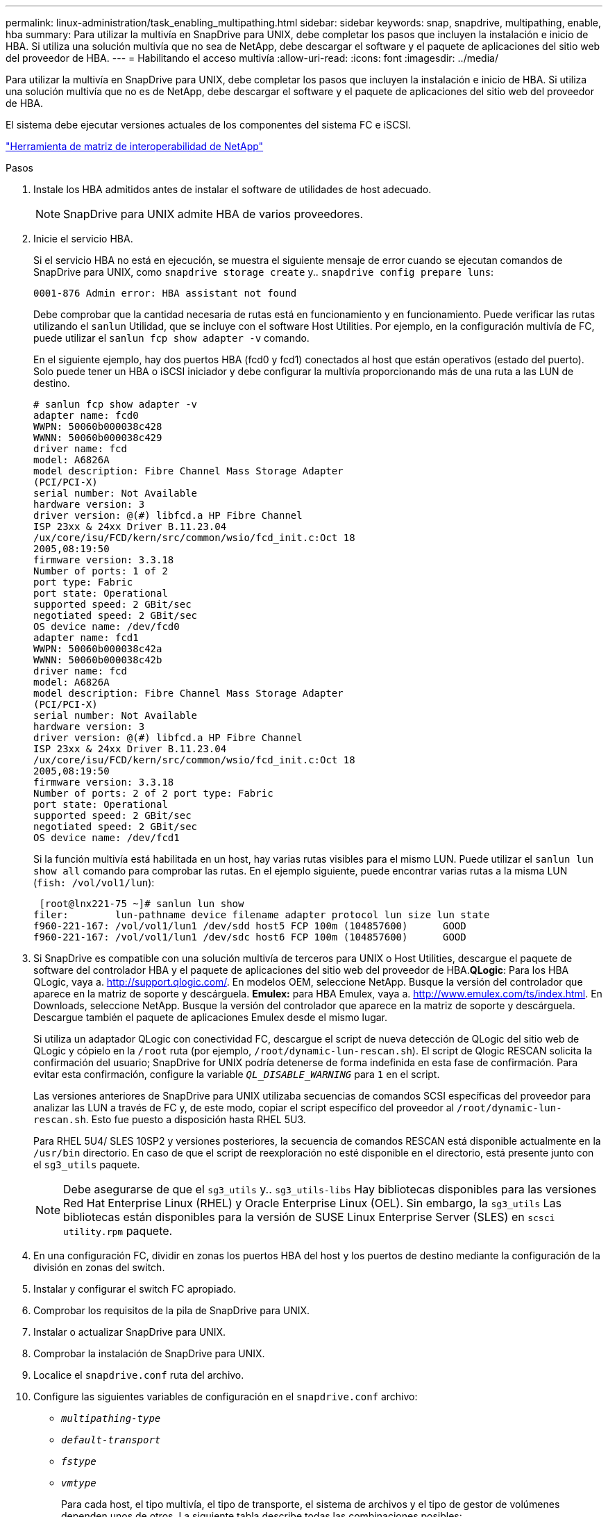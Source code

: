 ---
permalink: linux-administration/task_enabling_multipathing.html 
sidebar: sidebar 
keywords: snap, snapdrive, multipathing, enable, hba 
summary: Para utilizar la multivía en SnapDrive para UNIX, debe completar los pasos que incluyen la instalación e inicio de HBA. Si utiliza una solución multivía que no sea de NetApp, debe descargar el software y el paquete de aplicaciones del sitio web del proveedor de HBA. 
---
= Habilitando el acceso multivía
:allow-uri-read: 
:icons: font
:imagesdir: ../media/


[role="lead"]
Para utilizar la multivía en SnapDrive para UNIX, debe completar los pasos que incluyen la instalación e inicio de HBA. Si utiliza una solución multivía que no es de NetApp, debe descargar el software y el paquete de aplicaciones del sitio web del proveedor de HBA.

El sistema debe ejecutar versiones actuales de los componentes del sistema FC e iSCSI.

http://mysupport.netapp.com/matrix["Herramienta de matriz de interoperabilidad de NetApp"]

.Pasos
. Instale los HBA admitidos antes de instalar el software de utilidades de host adecuado.
+

NOTE: SnapDrive para UNIX admite HBA de varios proveedores.

. Inicie el servicio HBA.
+
Si el servicio HBA no está en ejecución, se muestra el siguiente mensaje de error cuando se ejecutan comandos de SnapDrive para UNIX, como `snapdrive storage create` y.. `snapdrive config prepare luns`:

+
[listing]
----
0001-876 Admin error: HBA assistant not found
----
+
Debe comprobar que la cantidad necesaria de rutas está en funcionamiento y en funcionamiento. Puede verificar las rutas utilizando el `sanlun` Utilidad, que se incluye con el software Host Utilities. Por ejemplo, en la configuración multivía de FC, puede utilizar el `sanlun fcp show adapter -v` comando.

+
En el siguiente ejemplo, hay dos puertos HBA (fcd0 y fcd1) conectados al host que están operativos (estado del puerto). Solo puede tener un HBA o iSCSI iniciador y debe configurar la multivía proporcionando más de una ruta a las LUN de destino.

+
[listing]
----
# sanlun fcp show adapter -v
adapter name: fcd0
WWPN: 50060b000038c428
WWNN: 50060b000038c429
driver name: fcd
model: A6826A
model description: Fibre Channel Mass Storage Adapter
(PCI/PCI-X)
serial number: Not Available
hardware version: 3
driver version: @(#) libfcd.a HP Fibre Channel
ISP 23xx & 24xx Driver B.11.23.04
/ux/core/isu/FCD/kern/src/common/wsio/fcd_init.c:Oct 18
2005,08:19:50
firmware version: 3.3.18
Number of ports: 1 of 2
port type: Fabric
port state: Operational
supported speed: 2 GBit/sec
negotiated speed: 2 GBit/sec
OS device name: /dev/fcd0
adapter name: fcd1
WWPN: 50060b000038c42a
WWNN: 50060b000038c42b
driver name: fcd
model: A6826A
model description: Fibre Channel Mass Storage Adapter
(PCI/PCI-X)
serial number: Not Available
hardware version: 3
driver version: @(#) libfcd.a HP Fibre Channel
ISP 23xx & 24xx Driver B.11.23.04
/ux/core/isu/FCD/kern/src/common/wsio/fcd_init.c:Oct 18
2005,08:19:50
firmware version: 3.3.18
Number of ports: 2 of 2 port type: Fabric
port state: Operational
supported speed: 2 GBit/sec
negotiated speed: 2 GBit/sec
OS device name: /dev/fcd1
----
+
Si la función multivía está habilitada en un host, hay varias rutas visibles para el mismo LUN. Puede utilizar el `sanlun lun show all` comando para comprobar las rutas. En el ejemplo siguiente, puede encontrar varias rutas a la misma LUN (`fish: /vol/vol1/lun`):

+
[listing]
----
 [root@lnx221-75 ~]# sanlun lun show
filer:        lun-pathname device filename adapter protocol lun size lun state
f960-221-167: /vol/vol1/lun1 /dev/sdd host5 FCP 100m (104857600)      GOOD
f960-221-167: /vol/vol1/lun1 /dev/sdc host6 FCP 100m (104857600)      GOOD
----
. Si SnapDrive es compatible con una solución multivía de terceros para UNIX o Host Utilities, descargue el paquete de software del controlador HBA y el paquete de aplicaciones del sitio web del proveedor de HBA.*QLogic*: Para los HBA QLogic, vaya a. http://support.qlogic.com/[]. En modelos OEM, seleccione NetApp. Busque la versión del controlador que aparece en la matriz de soporte y descárguela. *Emulex:* para HBA Emulex, vaya a. http://www.emulex.com/ts/index.html[]. En Downloads, seleccione NetApp. Busque la versión del controlador que aparece en la matriz de soporte y descárguela. Descargue también el paquete de aplicaciones Emulex desde el mismo lugar.
+
Si utiliza un adaptador QLogic con conectividad FC, descargue el script de nueva detección de QLogic del sitio web de QLogic y cópielo en la `/root` ruta (por ejemplo, `/root/dynamic-lun-rescan.sh`). El script de Qlogic RESCAN solicita la confirmación del usuario; SnapDrive for UNIX podría detenerse de forma indefinida en esta fase de confirmación. Para evitar esta confirmación, configure la variable `_QL_DISABLE_WARNING_` para `1` en el script.

+
Las versiones anteriores de SnapDrive para UNIX utilizaba secuencias de comandos SCSI específicas del proveedor para analizar las LUN a través de FC y, de este modo, copiar el script específico del proveedor al `/root/dynamic-lun-rescan.sh`. Esto fue puesto a disposición hasta RHEL 5U3.

+
Para RHEL 5U4/ SLES 10SP2 y versiones posteriores, la secuencia de comandos RESCAN está disponible actualmente en la `/usr/bin` directorio. En caso de que el script de reexploración no esté disponible en el directorio, está presente junto con el `sg3_utils` paquete.

+

NOTE: Debe asegurarse de que el `sg3_utils` y.. `sg3_utils-libs` Hay bibliotecas disponibles para las versiones Red Hat Enterprise Linux (RHEL) y Oracle Enterprise Linux (OEL). Sin embargo, la `sg3_utils` Las bibliotecas están disponibles para la versión de SUSE Linux Enterprise Server (SLES) en `scsci utility.rpm` paquete.

. En una configuración FC, dividir en zonas los puertos HBA del host y los puertos de destino mediante la configuración de la división en zonas del switch.
. Instalar y configurar el switch FC apropiado.
. Comprobar los requisitos de la pila de SnapDrive para UNIX.
. Instalar o actualizar SnapDrive para UNIX.
. Comprobar la instalación de SnapDrive para UNIX.
. Localice el `snapdrive.conf` ruta del archivo.
. Configure las siguientes variables de configuración en el `snapdrive.conf` archivo:
+
** `_multipathing-type_`
** `_default-transport_`
** `_fstype_`
** `_vmtype_`
+
Para cada host, el tipo multivía, el tipo de transporte, el sistema de archivos y el tipo de gestor de volúmenes dependen unos de otros. La siguiente tabla describe todas las combinaciones posibles:

+
|===
| Plataforma host | Tipo de transporte predeterminado | Tipo de acceso múltiple | tipo fstype | vmtype 


 a| 
Linux
 a| 
iscsi
 a| 
nativempio
 a| 
ext4 o ext3
 a| 
lvm



 a| 
iscsi
 a| 
ninguno
 a| 
ext4 o ext3
 a| 
lvm



 a| 
FCP
 a| 
ninguno
 a| 
ext4 o ext3
 a| 
lvm



 a| 
FCP
 a| 
nativempio
 a| 
ext4 o ext3
 a| 
lvm

|===
+
La tabla anterior muestra los valores admitidos de `_multipathing-type_`, `_default-transport_`, `_fstype_`, y. `_vmtype_` variables de configuración.

+

NOTE: Si el protocolo de transporte es `iSCSI`, y el tipo de acceso múltiple está establecido como `none`, Debe detener el daemon multipath y ejecutar los comandos SnapDrive para UNIX.



. Guarde la `snapdrive.conf` archivo.
+
SnapDrive para UNIX comprueba automáticamente este archivo cada vez que se inicia. Debe reiniciar el daemon SnapDrive para UNIX para que los cambios surtan efecto.



*Información relacionada*

xref:concept_snaprestore_and_snapconnect_operations_do_not_work_in_linux_after_multipathing_migration.adoc[Las operaciones de SnapRestore y Snapconnect no funcionan en Linux tras la migración de tipo multivía]

http://mysupport.netapp.com["Soporte de NetApp"]

https://mysupport.netapp.com/NOW/products/interoperability["Interoperabilidad de NetApp"]

https://library.netapp.com/ecm/ecm_download_file/ECMLP2547936["Guía de instalación de Linux Unified Host Utilities 7.1"]
